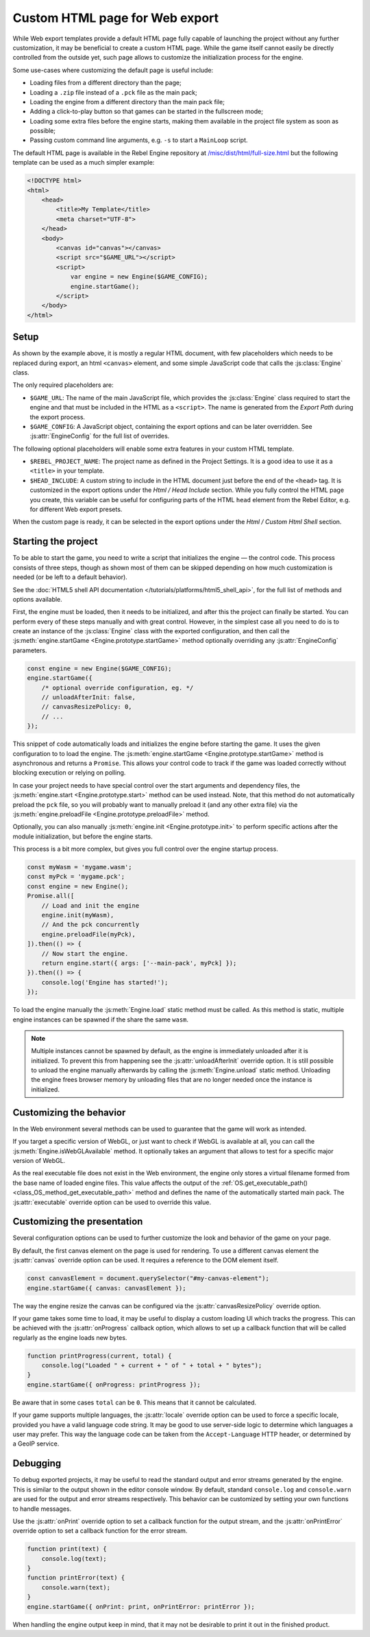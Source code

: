 Custom HTML page for Web export
====================================

While Web export templates provide a default HTML page fully capable of launching
the project without any further customization, it may be beneficial to create a custom
HTML page. While the game itself cannot easily be directly controlled from the outside yet,
such page allows to customize the initialization process for the engine.

Some use-cases where customizing the default page is useful include:

- Loading files from a different directory than the page;
- Loading a ``.zip`` file instead of a ``.pck`` file as the main pack;
- Loading the engine from a different directory than the main pack file;
- Adding a click-to-play button so that games can be started in the fullscreen mode;
- Loading some extra files before the engine starts, making them available in
  the project file system as soon as possible;
- Passing custom command line arguments, e.g. ``-s`` to start a ``MainLoop`` script.

The default HTML page is available in the Rebel Engine repository at
`/misc/dist/html/full-size.html <https://github.com/RebelToolbox/RebelEngine/blob/main/tools/dist/html/full-size.html>`__
but the following template can be used as a much simpler example:

.. code-block:: html

    <!DOCTYPE html>
    <html>
        <head>
            <title>My Template</title>
            <meta charset="UTF-8">
        </head>
        <body>
            <canvas id="canvas"></canvas>
            <script src="$GAME_URL"></script>
            <script>
                var engine = new Engine($GAME_CONFIG);
                engine.startGame();
            </script>
        </body>
    </html>

Setup
-----
As shown by the example above, it is mostly a regular HTML document, with few placeholders
which needs to be replaced during export, an html ``<canvas>`` element, and some simple
JavaScript code that calls the :js:class:`Engine` class.

The only required placeholders are:

- ``$GAME_URL``:
  The name of the main JavaScript file, which provides the :js:class:`Engine` class required
  to start the engine and that must be included in the HTML as a ``<script>``.
  The name is generated from the *Export Path* during the export process.

- ``$GAME_CONFIG``:
  A JavaScript object, containing the export options and can be later overridden.
  See :js:attr:`EngineConfig` for the full list of overrides.

The following optional placeholders will enable some extra features in your custom HTML template.

- ``$REBEL_PROJECT_NAME``:
  The project name as defined in the Project Settings. It is a good idea to use it as a ``<title>``
  in your template.

- ``$HEAD_INCLUDE``:
  A custom string to include in the HTML document just before the end of the ``<head>`` tag. It
  is customized in the export options under the *Html / Head Include* section. While you fully
  control the HTML page you create, this variable can be useful for configuring parts of the
  HTML ``head`` element from the Rebel Editor, e.g. for different Web export presets.

When the custom page is ready, it can be selected in the export options under the *Html / Custom Html Shell*
section.

.. image:: img/html5_export_options.png

Starting the project
--------------------
To be able to start the game, you need to write a script that initializes the engine — the control
code. This process consists of three steps, though as shown most of them can be skipped depending on
how much customization is needed (or be left to a default behavior).

See the :doc:`HTML5 shell API documentation </tutorials/platforms/html5_shell_api>`, for the full list of methods and options available.

First, the engine must be loaded, then it needs to be initialized, and after this the project
can finally be started. You can perform every of these steps manually and with great control.
However, in the simplest case all you need to do is to create an instance of the :js:class:`Engine`
class with the exported configuration, and then call the :js:meth:`engine.startGame <Engine.prototype.startGame>` method
optionally overriding any :js:attr:`EngineConfig` parameters.

.. code-block:: js

    const engine = new Engine($GAME_CONFIG);
    engine.startGame({
        /* optional override configuration, eg. */
        // unloadAfterInit: false,
        // canvasResizePolicy: 0,
        // ...
    });

This snippet of code automatically loads and initializes the engine before starting the game.
It uses the given configuration to to load the engine. The :js:meth:`engine.startGame <Engine.prototype.startGame>`
method is asynchronous and returns a ``Promise``. This allows your control code to track if
the game was loaded correctly without blocking execution or relying on polling.

In case your project needs to have special control over the start arguments and dependency files,
the :js:meth:`engine.start <Engine.prototype.start>` method can be used instead. Note, that this method do not
automatically preload the ``pck`` file, so you will probably want to manually preload it
(and any other extra file) via the :js:meth:`engine.preloadFile <Engine.prototype.preloadFile>` method.

Optionally, you can also manually :js:meth:`engine.init <Engine.prototype.init>` to perform specific actions after
the module initialization, but before the engine starts.

This process is a bit more complex, but gives you full control over the engine startup process.

.. code-block:: js

    const myWasm = 'mygame.wasm';
    const myPck = 'mygame.pck';
    const engine = new Engine();
    Promise.all([
        // Load and init the engine
        engine.init(myWasm),
        // And the pck concurrently
        engine.preloadFile(myPck),
    ]).then(() => {
        // Now start the engine.
        return engine.start({ args: ['--main-pack', myPck] });
    }).then(() => {
        console.log('Engine has started!');
    });

To load the engine manually the :js:meth:`Engine.load` static method must be called. As
this method is static, multiple engine instances can be spawned if the share the same ``wasm``.

.. note:: Multiple instances cannot be spawned by default, as the engine is immediately unloaded after it is initialized.
          To prevent this from happening see the :js:attr:`unloadAfterInit` override option. It is still possible
          to unload the engine manually afterwards by calling the :js:meth:`Engine.unload` static method. Unloading the engine
          frees browser memory by unloading files that are no longer needed once the instance is initialized.

Customizing the behavior
------------------------
In the Web environment several methods can be used to guarantee that the game will work as intended.

If you target a specific version of WebGL, or just want to check if WebGL is available at all,
you can call the :js:meth:`Engine.isWebGLAvailable` method. It optionally takes an argument that
allows to test for a specific major version of WebGL.

As the real executable file does not exist in the Web environment, the engine only stores a virtual
filename formed from the base name of loaded engine files. This value affects the output of the
:ref:`OS.get_executable_path() <class_OS_method_get_executable_path>` method and defines the name of
the automatically started main pack. The :js:attr:`executable` override option can be
used to override this value.

Customizing the presentation
----------------------------
Several configuration options can be used to further customize the look and behavior of the game on your page.

By default, the first canvas element on the page is used for rendering. To use a different canvas
element the :js:attr:`canvas` override option can be used. It requires a reference to the DOM
element itself.

.. code-block:: js

    const canvasElement = document.querySelector("#my-canvas-element");
    engine.startGame({ canvas: canvasElement });

The way the engine resize the canvas can be configured via the :js:attr:`canvasResizePolicy`
override option.

If your game takes some time to load, it may be useful to display a custom loading UI which tracks
the progress. This can be achieved with the :js:attr:`onProgress` callback option, which
allows to set up a callback function that will be called regularly as the engine loads new bytes.

.. code-block:: js

    function printProgress(current, total) {
        console.log("Loaded " + current + " of " + total + " bytes");
    }
    engine.startGame({ onProgress: printProgress });

Be aware that in some cases ``total`` can be ``0``. This means that it cannot be calculated.

If your game supports multiple languages, the :js:attr:`locale` override option can be used to
force a specific locale, provided you have a valid language code string. It may be good to use server-side
logic to determine which languages a user may prefer. This way the language code can be taken from the
``Accept-Language`` HTTP header, or determined by a GeoIP service.

Debugging
---------
To debug exported projects, it may be useful to read the standard output and error streams generated
by the engine. This is similar to the output shown in the editor console window. By default, standard
``console.log`` and ``console.warn`` are used for the output and error streams respectively. This
behavior can be customized by setting your own functions to handle messages.

Use the :js:attr:`onPrint` override option to set a callback function for the output stream,
and the :js:attr:`onPrintError` override option to set a callback function for the error stream.

.. code-block:: js

    function print(text) {
        console.log(text);
    }
    function printError(text) {
        console.warn(text);
    }
    engine.startGame({ onPrint: print, onPrintError: printError });

When handling the engine output keep in mind, that it may not be desirable to print it out in the
finished product.
